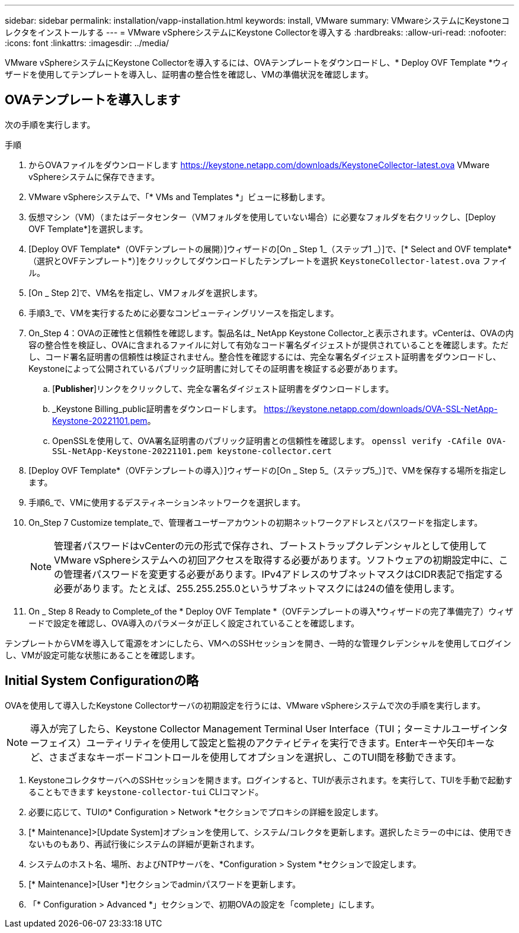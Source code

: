 ---
sidebar: sidebar 
permalink: installation/vapp-installation.html 
keywords: install, VMware 
summary: VMwareシステムにKeystoneコレクタをインストールする 
---
= VMware vSphereシステムにKeystone Collectorを導入する
:hardbreaks:
:allow-uri-read: 
:nofooter: 
:icons: font
:linkattrs: 
:imagesdir: ../media/


[role="lead"]
VMware vSphereシステムにKeystone Collectorを導入するには、OVAテンプレートをダウンロードし、* Deploy OVF Template *ウィザードを使用してテンプレートを導入し、証明書の整合性を確認し、VMの準備状況を確認します。



== OVAテンプレートを導入します

次の手順を実行します。

.手順
. からOVAファイルをダウンロードします https://keystone.netapp.com/downloads/KeystoneCollector-latest.ova[] VMware vSphereシステムに保存できます。
. VMware vSphereシステムで、「* VMs and Templates *」ビューに移動します。
. 仮想マシン（VM）（またはデータセンター（VMフォルダを使用していない場合）に必要なフォルダを右クリックし、[Deploy OVF Template*]を選択します。
. [Deploy OVF Template*（OVFテンプレートの展開）]ウィザードの[On _ Step 1_（ステップ1 _）]で、[* Select and OVF template*（選択とOVFテンプレート*）]をクリックしてダウンロードしたテンプレートを選択 `KeystoneCollector-latest.ova` ファイル。
. [On _ Step 2]で、VM名を指定し、VMフォルダを選択します。
. 手順3_で、VMを実行するために必要なコンピューティングリソースを指定します。
. On_Step 4：OVAの正確性と信頼性を確認します。製品名は_ NetApp Keystone Collector_と表示されます。image:ova-deploy.png[""]vCenterは、OVAの内容の整合性を検証し、OVAに含まれるファイルに対して有効なコード署名ダイジェストが提供されていることを確認します。ただし、コード署名証明書の信頼性は検証されません。整合性を確認するには、完全な署名ダイジェスト証明書をダウンロードし、Keystoneによって公開されているパブリック証明書に対してその証明書を検証する必要があります。
+
.. [*Publisher*]リンクをクリックして、完全な署名ダイジェスト証明書をダウンロードします。
.. _Keystone Billing_public証明書をダウンロードします。 https://keystone.netapp.com/downloads/OVA-SSL-NetApp-Keystone-20221101.pem[]。
.. OpenSSLを使用して、OVA署名証明書のパブリック証明書との信頼性を確認します。
`openssl verify -CAfile OVA-SSL-NetApp-Keystone-20221101.pem keystone-collector.cert`


. [Deploy OVF Template*（OVFテンプレートの導入）]ウィザードの[On _ Step 5_（ステップ5_）]で、VMを保存する場所を指定します。
. 手順6_で、VMに使用するデスティネーションネットワークを選択します。
. On_Step 7 Customize template_で、管理者ユーザーアカウントの初期ネットワークアドレスとパスワードを指定します。
+

NOTE: 管理者パスワードはvCenterの元の形式で保存され、ブートストラップクレデンシャルとして使用してVMware vSphereシステムへの初回アクセスを取得する必要があります。ソフトウェアの初期設定中に、この管理者パスワードを変更する必要があります。IPv4アドレスのサブネットマスクはCIDR表記で指定する必要があります。たとえば、255.255.255.0というサブネットマスクには24の値を使用します。

. On _ Step 8 Ready to Complete_of the * Deploy OVF Template *（OVFテンプレートの導入*ウィザードの完了準備完了）ウィザードで設定を確認し、OVA導入のパラメータが正しく設定されていることを確認します。


テンプレートからVMを導入して電源をオンにしたら、VMへのSSHセッションを開き、一時的な管理クレデンシャルを使用してログインし、VMが設定可能な状態にあることを確認します。



== Initial System Configurationの略

OVAを使用して導入したKeystone Collectorサーバの初期設定を行うには、VMware vSphereシステムで次の手順を実行します。


NOTE: 導入が完了したら、Keystone Collector Management Terminal User Interface（TUI；ターミナルユーザインターフェイス）ユーティリティを使用して設定と監視のアクティビティを実行できます。Enterキーや矢印キーなど、さまざまなキーボードコントロールを使用してオプションを選択し、このTUI間を移動できます。

. KeystoneコレクタサーバへのSSHセッションを開きます。ログインすると、TUIが表示されます。を実行して、TUIを手動で起動することもできます `keystone-collector-tui` CLIコマンド。
. 必要に応じて、TUIの* Configuration > Network *セクションでプロキシの詳細を設定します。
. [* Maintenance]>[Update System]オプションを使用して、システム/コレクタを更新します。選択したミラーの中には、使用できないものもあり、再試行後にシステムの詳細が更新されます。
. システムのホスト名、場所、およびNTPサーバを、*Configuration > System *セクションで設定します。
. [* Maintenance]>[User *]セクションでadminパスワードを更新します。
. 「* Configuration > Advanced *」セクションで、初期OVAの設定を「complete」にします。

